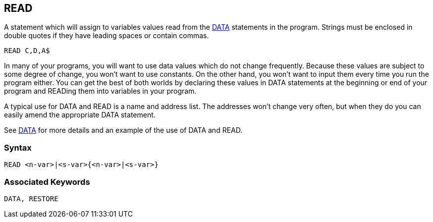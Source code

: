 == [#read]#READ#

A statement which will assign to variables values read from the link:bbckey1.html#data[DATA] statements in the program. Strings must be enclosed in double quotes if they have leading spaces or contain commas.

[source,console]
----
READ C,D,A$
----

In many of your programs, you will want to use data values which do not change frequently. Because these values are subject to some degree of change, you won't want to use constants. On the other hand, you won't want to input them every time you run the program either. You can get the best of both worlds by declaring these values in DATA statements at the beginning or end of your program and READing them into variables in your program.

A typical use for DATA and READ is a name and address list. The addresses won't change very often, but when they do you can easily amend the appropriate DATA statement.

See link:bbckey1.html#data[DATA] for more details and an example of the use of DATA and READ.

=== Syntax

[source,console]
----
READ <n-var>|<s-var>{<n-var>|<s-var>}
----

=== Associated Keywords

[source,console]
----
DATA, RESTORE
----

